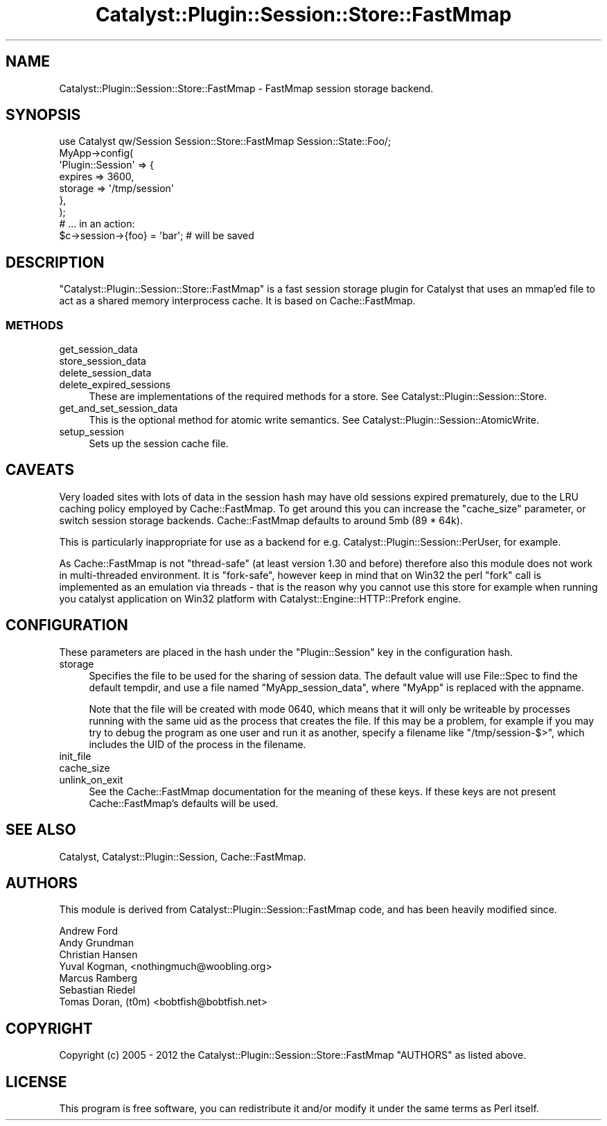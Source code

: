 .\" -*- mode: troff; coding: utf-8 -*-
.\" Automatically generated by Pod::Man 5.01 (Pod::Simple 3.43)
.\"
.\" Standard preamble:
.\" ========================================================================
.de Sp \" Vertical space (when we can't use .PP)
.if t .sp .5v
.if n .sp
..
.de Vb \" Begin verbatim text
.ft CW
.nf
.ne \\$1
..
.de Ve \" End verbatim text
.ft R
.fi
..
.\" \*(C` and \*(C' are quotes in nroff, nothing in troff, for use with C<>.
.ie n \{\
.    ds C` ""
.    ds C' ""
'br\}
.el\{\
.    ds C`
.    ds C'
'br\}
.\"
.\" Escape single quotes in literal strings from groff's Unicode transform.
.ie \n(.g .ds Aq \(aq
.el       .ds Aq '
.\"
.\" If the F register is >0, we'll generate index entries on stderr for
.\" titles (.TH), headers (.SH), subsections (.SS), items (.Ip), and index
.\" entries marked with X<> in POD.  Of course, you'll have to process the
.\" output yourself in some meaningful fashion.
.\"
.\" Avoid warning from groff about undefined register 'F'.
.de IX
..
.nr rF 0
.if \n(.g .if rF .nr rF 1
.if (\n(rF:(\n(.g==0)) \{\
.    if \nF \{\
.        de IX
.        tm Index:\\$1\t\\n%\t"\\$2"
..
.        if !\nF==2 \{\
.            nr % 0
.            nr F 2
.        \}
.    \}
.\}
.rr rF
.\" ========================================================================
.\"
.IX Title "Catalyst::Plugin::Session::Store::FastMmap 3pm"
.TH Catalyst::Plugin::Session::Store::FastMmap 3pm 2012-01-31 "perl v5.38.2" "User Contributed Perl Documentation"
.\" For nroff, turn off justification.  Always turn off hyphenation; it makes
.\" way too many mistakes in technical documents.
.if n .ad l
.nh
.SH NAME
Catalyst::Plugin::Session::Store::FastMmap \- FastMmap session storage backend.
.SH SYNOPSIS
.IX Header "SYNOPSIS"
.Vb 1
\&    use Catalyst qw/Session Session::Store::FastMmap Session::State::Foo/;
\&
\&    MyApp\->config(
\&        \*(AqPlugin::Session\*(Aq => {
\&            expires => 3600,
\&            storage => \*(Aq/tmp/session\*(Aq
\&        },
\&    );
\&
\&    # ... in an action:
\&    $c\->session\->{foo} = \*(Aqbar\*(Aq; # will be saved
.Ve
.SH DESCRIPTION
.IX Header "DESCRIPTION"
\&\f(CW\*(C`Catalyst::Plugin::Session::Store::FastMmap\*(C'\fR is a fast session storage plugin
for Catalyst that uses an mmap'ed file to act as a shared memory interprocess
cache. It is based on Cache::FastMmap.
.SS METHODS
.IX Subsection "METHODS"
.IP get_session_data 4
.IX Item "get_session_data"
.PD 0
.IP store_session_data 4
.IX Item "store_session_data"
.IP delete_session_data 4
.IX Item "delete_session_data"
.IP delete_expired_sessions 4
.IX Item "delete_expired_sessions"
.PD
These are implementations of the required methods for a store. See
Catalyst::Plugin::Session::Store.
.IP get_and_set_session_data 4
.IX Item "get_and_set_session_data"
This is the optional method for atomic write semantics. See
Catalyst::Plugin::Session::AtomicWrite.
.IP setup_session 4
.IX Item "setup_session"
Sets up the session cache file.
.SH CAVEATS
.IX Header "CAVEATS"
Very loaded sites with lots of data in the session hash may have old sessions
expired prematurely, due to the LRU caching policy employed by
Cache::FastMmap. To get around this you can increase the \f(CW\*(C`cache_size\*(C'\fR
parameter, or switch session storage backends.
Cache::FastMmap defaults to around 5mb (89 * 64k).
.PP
This is particularly inappropriate for use as a backend for e.g.
Catalyst::Plugin::Session::PerUser, for example.
.PP
As Cache::FastMmap is not "thread-safe" (at least version 1.30 and before)
therefore also this module does not work in multi-threaded environment.
It is "fork-safe", however keep in mind that on Win32 the perl "fork" call is
implemented as an emulation via threads \- that is the reason why you cannot use
this store for example when running you catalyst application on Win32 platform
with Catalyst::Engine::HTTP::Prefork engine.
.SH CONFIGURATION
.IX Header "CONFIGURATION"
These parameters are placed in the hash under the \f(CW\*(C`Plugin::Session\*(C'\fR key in the
configuration hash.
.IP storage 4
.IX Item "storage"
Specifies the file to be used for the sharing of session data. The default
value will use File::Spec to find the default tempdir, and use a file named
\&\f(CW\*(C`MyApp_session_data\*(C'\fR, where \f(CW\*(C`MyApp\*(C'\fR is replaced with the appname.
.Sp
Note that the file will be created with mode 0640, which means that it
will only be writeable by processes running with the same uid as the
process that creates the file.  If this may be a problem, for example
if you may try to debug the program as one user and run it as another,
specify a filename like \f(CW\*(C`/tmp/session\-$>\*(C'\fR, which includes the
UID of the process in the filename.
.IP init_file 4
.IX Item "init_file"
.PD 0
.IP cache_size 4
.IX Item "cache_size"
.IP unlink_on_exit 4
.IX Item "unlink_on_exit"
.PD
See the Cache::FastMmap documentation for the meaning of these keys. If
these keys are not present Cache::FastMmap's defaults will be used.
.SH "SEE ALSO"
.IX Header "SEE ALSO"
Catalyst, Catalyst::Plugin::Session, Cache::FastMmap.
.SH AUTHORS
.IX Header "AUTHORS"
This module is derived from Catalyst::Plugin::Session::FastMmap code, and
has been heavily modified since.
.PP
.Vb 7
\&  Andrew Ford
\&  Andy Grundman
\&  Christian Hansen
\&  Yuval Kogman, <nothingmuch@woobling.org>
\&  Marcus Ramberg
\&  Sebastian Riedel
\&  Tomas Doran, (t0m) <bobtfish@bobtfish.net>
.Ve
.SH COPYRIGHT
.IX Header "COPYRIGHT"
Copyright (c) 2005 \- 2012
the Catalyst::Plugin::Session::Store::FastMmap "AUTHORS"
as listed above.
.SH LICENSE
.IX Header "LICENSE"
This program is free software, you can redistribute it and/or modify it
under the same terms as Perl itself.
